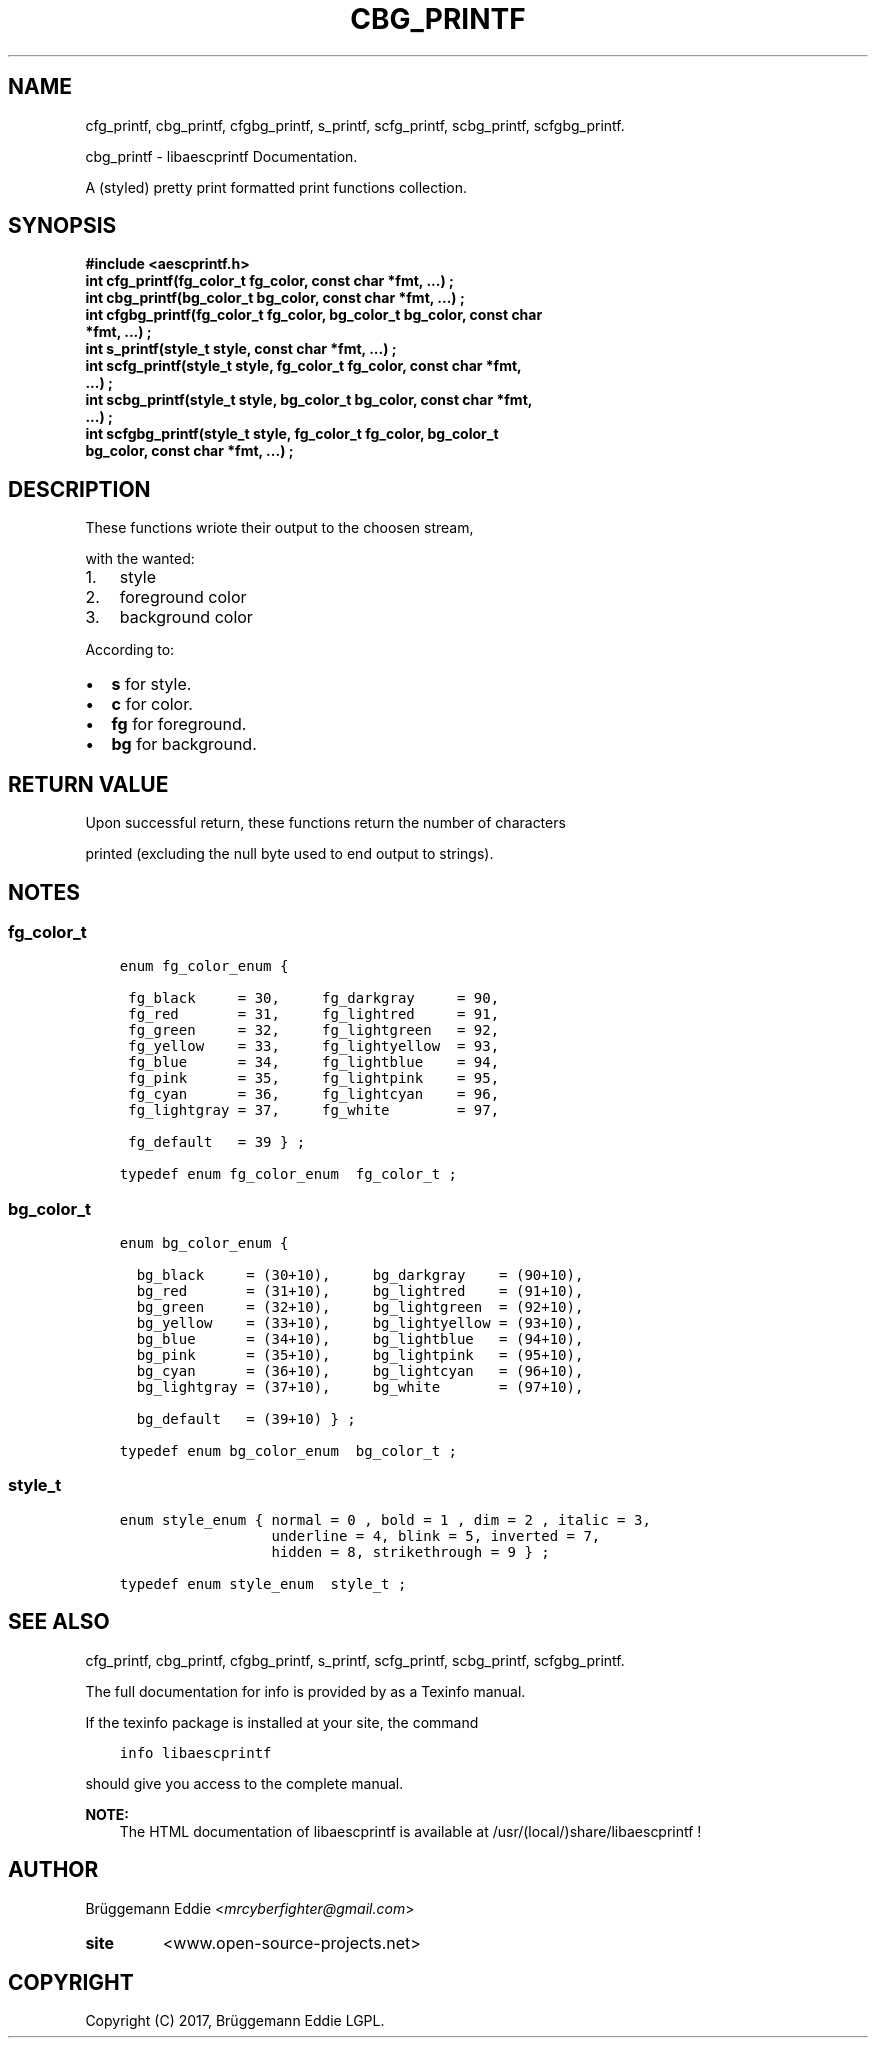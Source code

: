 .\" Copyright (c)  2017  Brüggemann Eddie.
.   Permission is granted to copy, distribute and/or modify this document
.   under the terms of the GNU Free Documentation License, Version 1.3
.   or any later version published by the Free Software Foundation;
.   with no Invariant Sections, no Front-Cover Texts, and no Back-Cover Texts.
.   A copy of the license is included in the section entitled "GNU
.   Free Documentation License".
.\" Man page generated from reStructuredText.
.
.TH "CBG_PRINTF" "3" "Sep 08, 2017" "1.0.0" "libaescprintf"
.
.nr rst2man-indent-level 0
.
.de1 rstReportMargin
\\$1 \\n[an-margin]
level \\n[rst2man-indent-level]
level margin: \\n[rst2man-indent\\n[rst2man-indent-level]]
-
\\n[rst2man-indent0]
\\n[rst2man-indent1]
\\n[rst2man-indent2]
..
.de1 INDENT
.\" .rstReportMargin pre:
. RS \\$1
. nr rst2man-indent\\n[rst2man-indent-level] \\n[an-margin]
. nr rst2man-indent-level +1
.\" .rstReportMargin post:
..
.de UNINDENT
. RE
.\" indent \\n[an-margin]
.\" old: \\n[rst2man-indent\\n[rst2man-indent-level]]
.nr rst2man-indent-level -1
.\" new: \\n[rst2man-indent\\n[rst2man-indent-level]]
.in \\n[rst2man-indent\\n[rst2man-indent-level]]u
..
.SH NAME
.sp
cfg_printf, cbg_printf, cfgbg_printf, s_printf, scfg_printf, scbg_printf, scfgbg_printf.
.sp
cbg_printf - libaescprintf Documentation.
.sp
A (styled) pretty print formatted print functions collection.
.sp
.SH SYNOPSIS
.INDENT 0.0
.TP
.B #include <aescprintf.h>
.UNINDENT
.INDENT 0.0
.TP
.B int cfg_printf(fg_color_t fg_color, const char *fmt, ...) ;
.UNINDENT
.INDENT 0.0
.TP
.B int cbg_printf(bg_color_t bg_color, const char *fmt, ...) ;
.UNINDENT
.INDENT 0.0
.TP
.B int cfgbg_printf(fg_color_t fg_color, bg_color_t bg_color, const char *fmt, ...) ;
.UNINDENT
.INDENT 0.0
.TP
.B int s_printf(style_t style, const char *fmt, ...) ;
.UNINDENT
.INDENT 0.0
.TP
.B int scfg_printf(style_t style, fg_color_t fg_color, const char *fmt, ...) ;
.UNINDENT
.INDENT 0.0
.TP
.B int scbg_printf(style_t style, bg_color_t bg_color, const char *fmt, ...) ;
.UNINDENT
.INDENT 0.0
.TP
.B int scfgbg_printf(style_t style, fg_color_t fg_color, bg_color_t bg_color, const char *fmt, ...) ;
.UNINDENT
.SH DESCRIPTION
.sp
These functions wriote their output to the choosen stream,
.sp
with the wanted:
.INDENT 0.0
.IP 1. 3
style
.IP 2. 3
foreground color
.IP 3. 3
background color
.UNINDENT
.sp
According to:
.INDENT 0.0
.IP \(bu 2
\fBs\fP for style.
.IP \(bu 2
\fBc\fP for color.
.IP \(bu 2
\fBfg\fP for foreground.
.IP \(bu 2
\fBbg\fP for background.
.UNINDENT
.SH RETURN VALUE
.sp
Upon successful return, these functions return the number of characters
.sp
printed (excluding the null byte used to end output to strings).
.SH NOTES
.SS fg_color_t
.INDENT 0.0
.INDENT 3.5
.sp
.nf
.ft C
enum fg_color_enum {

 fg_black     = 30,     fg_darkgray     = 90,
 fg_red       = 31,     fg_lightred     = 91,
 fg_green     = 32,     fg_lightgreen   = 92,
 fg_yellow    = 33,     fg_lightyellow  = 93,
 fg_blue      = 34,     fg_lightblue    = 94,
 fg_pink      = 35,     fg_lightpink    = 95,
 fg_cyan      = 36,     fg_lightcyan    = 96,
 fg_lightgray = 37,     fg_white        = 97,

 fg_default   = 39 } ;

typedef enum fg_color_enum  fg_color_t ;
.ft P
.fi
.UNINDENT
.UNINDENT
.SS bg_color_t
.INDENT 0.0
.INDENT 3.5
.sp
.nf
.ft C
enum bg_color_enum {

  bg_black     = (30+10),     bg_darkgray    = (90+10),
  bg_red       = (31+10),     bg_lightred    = (91+10),
  bg_green     = (32+10),     bg_lightgreen  = (92+10),
  bg_yellow    = (33+10),     bg_lightyellow = (93+10),
  bg_blue      = (34+10),     bg_lightblue   = (94+10),
  bg_pink      = (35+10),     bg_lightpink   = (95+10),
  bg_cyan      = (36+10),     bg_lightcyan   = (96+10),
  bg_lightgray = (37+10),     bg_white       = (97+10),

  bg_default   = (39+10) } ;

typedef enum bg_color_enum  bg_color_t ;
.ft P
.fi
.UNINDENT
.UNINDENT
.SS style_t
.INDENT 0.0
.INDENT 3.5
.sp
.nf
.ft C
enum style_enum { normal = 0 , bold = 1 , dim = 2 , italic = 3,
                  underline = 4, blink = 5, inverted = 7,
                  hidden = 8, strikethrough = 9 } ;

typedef enum style_enum  style_t ;
.ft P
.fi
.UNINDENT
.UNINDENT
.SH SEE ALSO
.sp
cfg_printf, cbg_printf, cfgbg_printf, s_printf, scfg_printf, scbg_printf, scfgbg_printf.
.sp
The full documentation for info is provided by as a Texinfo manual.
.sp
If the texinfo package is installed at your site, the command
.INDENT 0.0
.INDENT 3.5
.sp
.nf
.ft C
info libaescprintf
.ft P
.fi
.UNINDENT
.UNINDENT
.sp
should give you access to the complete manual.
.sp
\fBNOTE:\fP
.INDENT 0.0
.INDENT 3.5
The HTML documentation of libaescprintf is available at /usr/(local/)share/libaescprintf !
.UNINDENT
.UNINDENT
.SH AUTHOR
.sp
Brüggemann Eddie <\fI\%mrcyberfighter@gmail.com\fP>
.INDENT 0.0
.TP
.B site
<www.open\-source\-projects.net>
.UNINDENT
.SH COPYRIGHT
Copyright (C) 2017, Brüggemann Eddie LGPL.
.\" Generated by docutils manpage writer.
.
